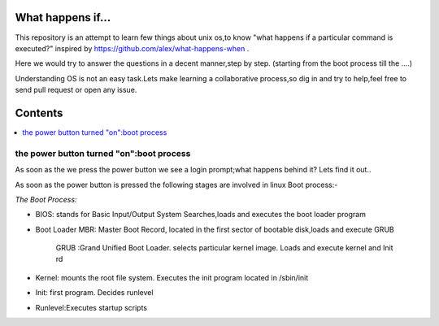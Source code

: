 What happens if...
=================

This repository is an attempt to learn few things about unix os,to know 
"what happens if a particular command is executed?"
inspired by https://github.com/alex/what-happens-when .

Here we would try to answer the questions in a decent manner,step by step.
(starting from the boot process till the ....)

Understanding OS is not an easy task.Lets make learning a collaborative
process,so dig in and try to help,feel free to send pull request or open 
any issue.


Contents
=========

.. contents::
   :backlinks: none
   :local:

the power button turned "on":boot process
----------------------------------------

As soon as the we press the power button we see a login 
prompt;what happens behind it? Lets find it out..

As soon as the power button is pressed the following 
stages are involved in linux Boot process:-

*The Boot Process:*

- BIOS: stands for Basic Input/Output System Searches,loads and executes the boot loader program    
- Boot Loader MBR: Master Boot Record, located in the first sector of bootable disk,loads and execute GRUB

              GRUB :Grand Unified Boot Loader. selects particular kernel image. Loads and execute kernel and Init rd
- Kernel: mounts the root file system. Executes the init program located in /sbin/init
- Init: first program. Decides runlevel
- Runlevel:Executes startup scripts






